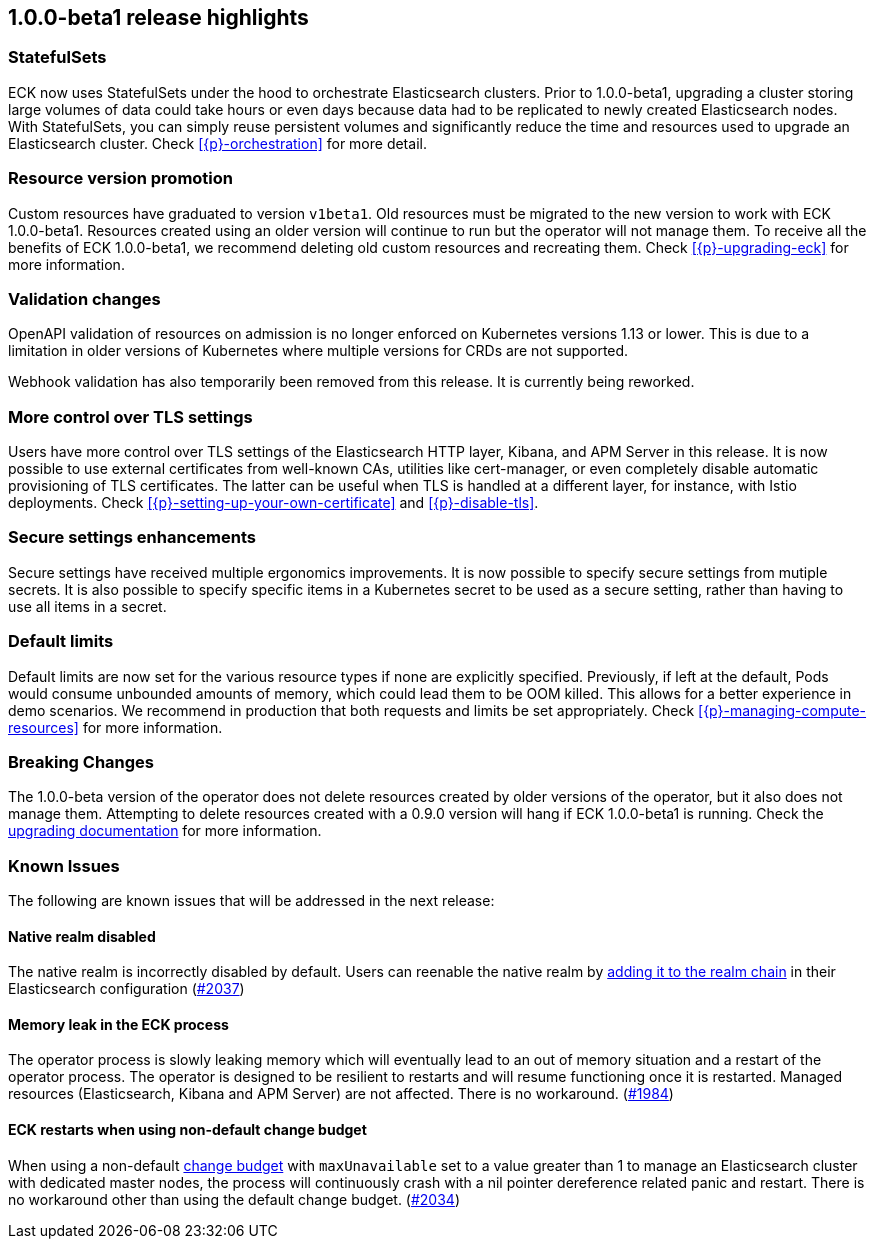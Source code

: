 [[release-highlights-1.0.0-beta1]]
== 1.0.0-beta1 release highlights

[float]
[id="{p}-release-ssets"]
=== StatefulSets

ECK now uses StatefulSets under the hood to orchestrate Elasticsearch clusters. Prior to 1.0.0-beta1, upgrading a cluster storing large volumes of data could take hours or even days because data had to be replicated to newly created Elasticsearch nodes. With StatefulSets, you can simply reuse persistent volumes and significantly reduce the time and resources used to upgrade an Elasticsearch cluster. Check <<{p}-orchestration>> for more detail.

[float]
[id="{p}-release-v1beta1"]
=== Resource version promotion

Custom resources have graduated to version `v1beta1`.  Old resources must be migrated to the new version to work with ECK 1.0.0-beta1. Resources created using an older version will continue to run but the operator will not manage them. To receive all the benefits of ECK 1.0.0-beta1, we recommend deleting old custom resources and recreating them. Check <<{p}-upgrading-eck>> for more information.

[float]
[id="{p}-release-validation"]
=== Validation changes

OpenAPI validation of resources on admission is no longer enforced on Kubernetes versions 1.13 or lower. This is due to a limitation in older versions of Kubernetes where multiple versions for CRDs are not supported.

Webhook validation has also temporarily been removed from this release. It is currently being reworked.

[float]
[id="{p}-release-tls"]
=== More control over TLS settings

Users have more control over TLS settings of the Elasticsearch HTTP layer, Kibana, and APM Server in this release. It is now possible to use external certificates from well-known CAs, utilities like cert-manager, or even completely disable automatic provisioning of TLS certificates. The latter can be useful when TLS is handled at a different layer, for instance, with Istio deployments. Check <<{p}-setting-up-your-own-certificate>> and <<{p}-disable-tls>>. 

[float]
[id="{p}-release-secure-settings"]
=== Secure settings enhancements

Secure settings have received multiple ergonomics improvements. It is now possible to specify secure settings from mutiple secrets. It is also possible to specify specific items in a Kubernetes secret to be used as a secure setting, rather than having to use all items in a secret.

[float]
[id="{p}-release-default-limits"]
=== Default limits

Default limits are now set for the various resource types if none are explicitly specified. Previously, if left at the default, Pods would consume unbounded amounts of memory, which could lead them to be OOM killed. This allows for a better experience in demo scenarios. We recommend in production that both requests and limits be set appropriately. Check <<{p}-managing-compute-resources>> for more information.

[float]
[id="{p}-breaking-changes-1.0.0-beta1"]
=== Breaking Changes

The 1.0.0-beta version of the operator does not delete resources created by older versions of the operator, but it also does not manage them. 
Attempting to delete resources created with a 0.9.0 version will hang if ECK 1.0.0-beta1 is running. Check the <<{p}-upgrading-eck, upgrading documentation>> for more information.

[float]
[id="{p}-known-issues-1.0.0-beta1"]
=== Known Issues
The following are known issues that will be addressed in the next release:

[float]
==== Native realm disabled
The native realm is incorrectly disabled by default. Users can reenable the native realm by https://www.elastic.co/guide/en/elasticsearch/reference/current/configuring-native-realm.html[adding it to the realm chain] in their
Elasticsearch configuration (link:https://github.com/elastic/cloud-on-k8s/issues/2037[#2037])

[float]
==== Memory leak in the ECK process
The operator process is slowly leaking memory which will eventually lead to an out of memory situation and a restart of the operator process. The operator is designed to be resilient to restarts and will resume functioning once it is restarted. Managed resources (Elasticsearch, Kibana and APM Server) are not affected. There is no workaround.  (https://github.com/elastic/cloud-on-k8s/issues/1984[#1984])

[float]
==== ECK restarts when using non-default change budget
When using a non-default <<{p}-update-strategy, change budget>> with `maxUnavailable` set to a value greater than 1 to manage an Elasticsearch cluster with dedicated master nodes, the process will continuously crash with a nil pointer dereference related panic and restart. There is no workaround other than using the default change budget. (https://github.com/elastic/cloud-on-k8s/issues/2034[#2034])
